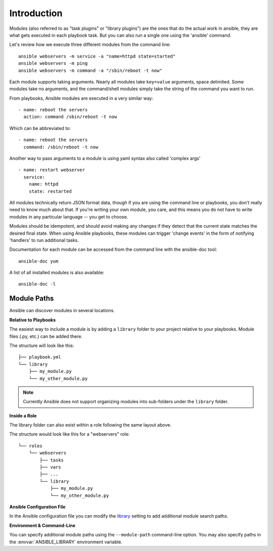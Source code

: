 Introduction
============

Modules (also referred to as "task plugins" or "library plugins") are the ones that do
the actual work in ansible, they are what gets executed in each playbook task.
But you can also run a single one using the 'ansible' command.

Let's review how we execute three different modules from the command line::

    ansible webservers -m service -a "name=httpd state=started"
    ansible webservers -m ping
    ansible webservers -m command -a "/sbin/reboot -t now"

Each module supports taking arguments.  Nearly all modules take ``key=value``
arguments, space delimited.  Some modules take no arguments, and the command/shell modules simply
take the string of the command you want to run.

From playbooks, Ansible modules are executed in a very similar way::

    - name: reboot the servers
      action: command /sbin/reboot -t now

Which can be abbreviated to::

    - name: reboot the servers
      command: /sbin/reboot -t now

Another way to pass arguments to a module is using yaml syntax also called 'complex args' ::

    - name: restart webserver
      service:
        name: httpd
        state: restarted

All modules technically return JSON format data, though if you are using the command line or playbooks, you don't really need to know much about
that.  If you're writing your own module, you care, and this means you do not have to write modules in any particular language -- you get to choose.

Modules should be idempotent, and should avoid making any changes if
they detect that the current state matches the desired final state. When using
Ansible playbooks, these modules can trigger 'change events' in the form of
notifying 'handlers' to run additional tasks.

Documentation for each module can be accessed from the command line with the ansible-doc tool::

    ansible-doc yum

A list of all installed modules is also available::

    ansible-doc -l

Module Paths
````````````

Ansible can discover modules in several locations. 

**Relative to Playbooks**

The easiest way to include a module is by adding a ``library`` folder to your project 
relative to your playbooks. Module files (.py, etc.) can be added there.

The structure will look like this::

    ├── playbook.yml
    └── library
        ├── my_module.py
        └── my_other_module.py

.. note::

    Currently Ansible does not support organizing modules into sub-folders under the ``library``
    folder.
    
**Inside a Role**

The library folder can also exist within a role following the same layout above.

The structure would look like this for a "webservers" role::

    └── roles
        └── webservers
            ├── tasks
            ├── vars
            ├── ...
            └── library
                ├── my_module.py
                └── my_other_module.py

**Ansible Configuration File**

In the Ansible configuration file you can modify the `library <http://docs.ansible.com/ansible/intro_configuration.html#library>`_
setting to add additional module search paths.

**Environment & Command-Line**

You can specify additional module paths using the ``--module-path`` command-line option. You may also 
specify paths in the :envvar:`ANSIBLE_LIBRARY` environment variable. 

.. seealso::

   :doc:`intro_adhoc`
       Examples of using modules in /usr/bin/ansible
   :doc:`playbooks`
       Examples of using modules with /usr/bin/ansible-playbook
   :doc:`dev_guide/developing_modules`
       How to write your own modules
   :doc:`dev_guide/developing_api`
       Examples of using modules with the Python API
   `Mailing List <http://groups.google.com/group/ansible-project>`_
       Questions? Help? Ideas?  Stop by the list on Google Groups
   `irc.freenode.net <http://irc.freenode.net>`_
       #ansible IRC chat channel

